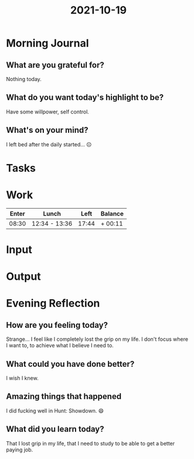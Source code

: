 :PROPERTIES:
:ID:       d9426999-4c10-4dfe-b253-3bf48d4d774a
:END:
#+title: 2021-10-19
#+filetags: :daily:

* Morning Journal
** What are you grateful for?
Nothing today.
** What do you want today's highlight to be?
Have some willpower, self control.
** What's on your mind?
I left bed after the daily started... ☹
* Tasks
* Work
| Enter | Lunch         |  Left | Balance |
|-------+---------------+-------+---------|
| 08:30 | 12:34 - 13:36 | 17:44 | + 00:11 |
* Input
* Output
* Evening Reflection
** How are you feeling today?
Strange... I feel like I completely lost the grip on my life. I don't focus where I want to, to achieve what I believe I need to.
** What could you have done better?
I wish I knew.
** Amazing things that happened
I did fucking well in Hunt: Showdown. 😄
** What did you learn today?
That I lost grip in my life, that I need to study to be able to get a better paying job.

